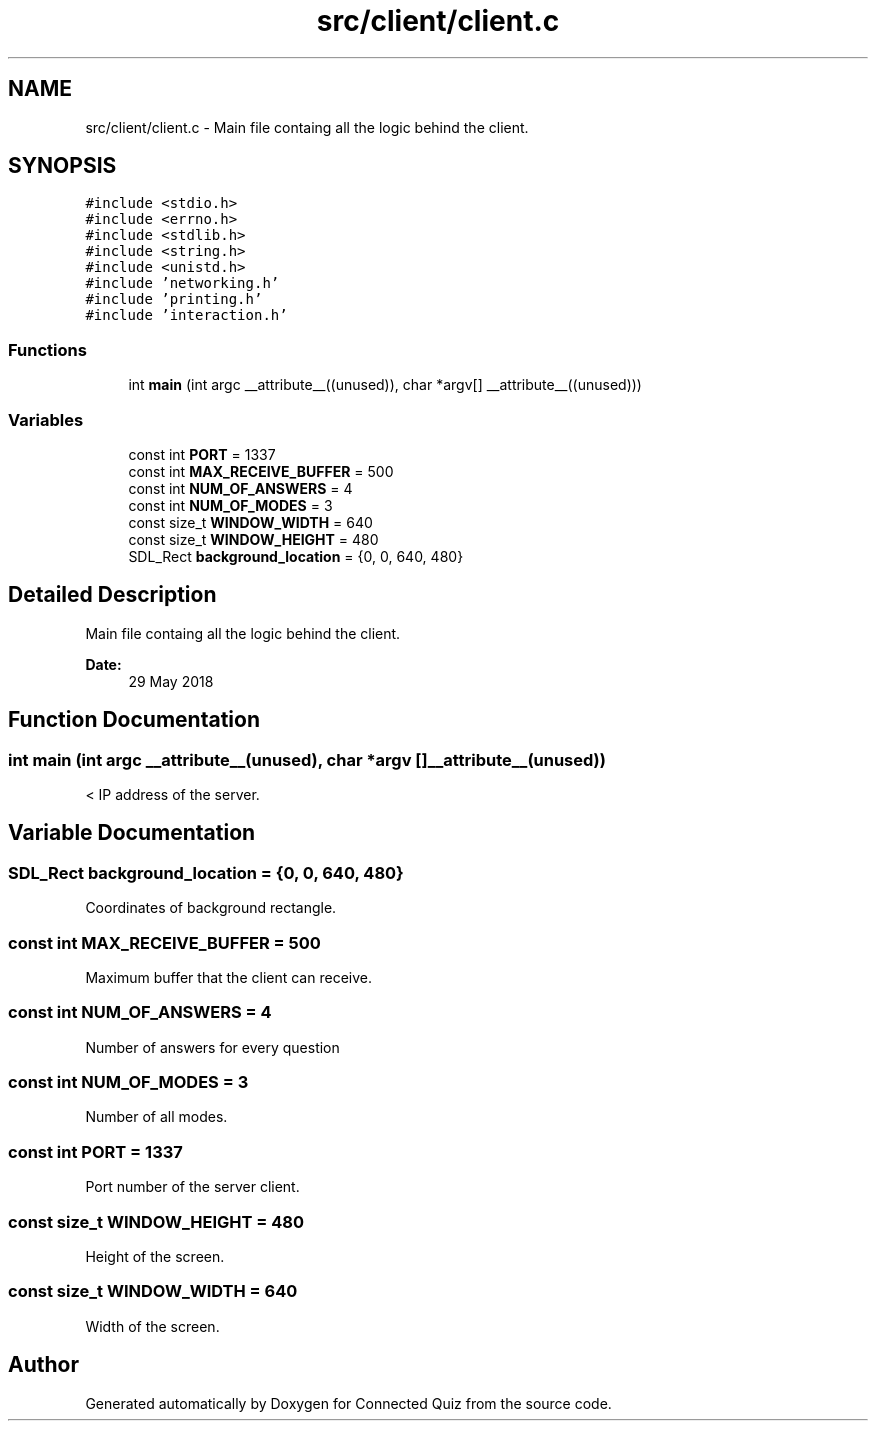 .TH "src/client/client.c" 3 "Thu Jun 14 2018" "Connected Quiz" \" -*- nroff -*-
.ad l
.nh
.SH NAME
src/client/client.c \- Main file containg all the logic behind the client\&.  

.SH SYNOPSIS
.br
.PP
\fC#include <stdio\&.h>\fP
.br
\fC#include <errno\&.h>\fP
.br
\fC#include <stdlib\&.h>\fP
.br
\fC#include <string\&.h>\fP
.br
\fC#include <unistd\&.h>\fP
.br
\fC#include 'networking\&.h'\fP
.br
\fC#include 'printing\&.h'\fP
.br
\fC#include 'interaction\&.h'\fP
.br

.SS "Functions"

.in +1c
.ti -1c
.RI "int \fBmain\fP (int argc __attribute__((unused)), char *argv[] __attribute__((unused)))"
.br
.in -1c
.SS "Variables"

.in +1c
.ti -1c
.RI "const int \fBPORT\fP = 1337"
.br
.ti -1c
.RI "const int \fBMAX_RECEIVE_BUFFER\fP = 500"
.br
.ti -1c
.RI "const int \fBNUM_OF_ANSWERS\fP = 4"
.br
.ti -1c
.RI "const int \fBNUM_OF_MODES\fP = 3"
.br
.ti -1c
.RI "const size_t \fBWINDOW_WIDTH\fP = 640"
.br
.ti -1c
.RI "const size_t \fBWINDOW_HEIGHT\fP = 480"
.br
.ti -1c
.RI "SDL_Rect \fBbackground_location\fP = {0, 0, 640, 480}"
.br
.in -1c
.SH "Detailed Description"
.PP 
Main file containg all the logic behind the client\&. 


.PP
\fBDate:\fP
.RS 4
29 May 2018 
.RE
.PP

.SH "Function Documentation"
.PP 
.SS "int main (int argc  __attribute__(unused), char *argv [] __attribute__(unused))"
< IP address of the server\&. 
.SH "Variable Documentation"
.PP 
.SS "SDL_Rect background_location = {0, 0, 640, 480}"
Coordinates of background rectangle\&. 
.SS "const int MAX_RECEIVE_BUFFER = 500"
Maximum buffer that the client can receive\&. 
.SS "const int NUM_OF_ANSWERS = 4"
Number of answers for every question 
.SS "const int NUM_OF_MODES = 3"
Number of all modes\&. 
.SS "const int PORT = 1337"
Port number of the server client\&. 
.SS "const size_t WINDOW_HEIGHT = 480"
Height of the screen\&. 
.SS "const size_t WINDOW_WIDTH = 640"
Width of the screen\&. 
.SH "Author"
.PP 
Generated automatically by Doxygen for Connected Quiz from the source code\&.
